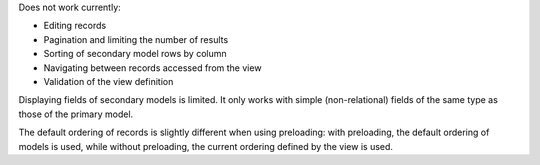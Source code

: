 Does not work currently:

* Editing records
* Pagination and limiting the number of results
* Sorting of secondary model rows by column
* Navigating between records accessed from the view
* Validation of the view definition

Displaying fields of secondary models is limited. It only works with simple
(non-relational) fields of the same type as those of the primary model.

The default ordering of records is slightly different when using preloading:
with preloading, the default ordering of models is used, while without
preloading, the current ordering defined by the view is used.
